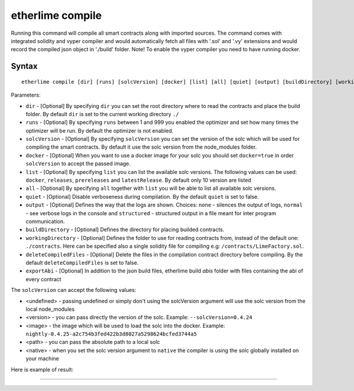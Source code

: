 etherlime compile
*****************


Running this command will compile all smart contracts along with imported sources.
The command comes with integrated solidity and vyper compiler and would automatically fetch all files with '.sol' and '.vy' extensions and would record the compiled json object in './build' folder.
Note! To enable the vyper compiler you need to have running docker.

Syntax
------

::

    etherlime compile [dir] [runs] [solcVersion] [docker] [list] [all] [quiet] [output] [buildDirectory] [workingDirectory] [deleteCompiledFiles]

Parameters:

* ``dir`` - [Optional] By specifying ``dir`` you can set the root directory where to read the contracts and place the build folder. By default ``dir`` is set to the current working directory ``./``
* ``runs`` - [Optional] By specifying ``runs`` between 1 and 999 you enabled the optimizer and set how many times the optimizer will be run. By default the optimizer is not enabled.
* ``solcVersion`` - [Optional] By specifying ``solcVersion`` you can set the version of the solc which will be used for compiling the smart contracts. By default it use the solc version from the node_modules folder.
* ``docker`` - [Optional] When you want to use a docker image for your solc you should set ``docker=true`` in order ``solcVersion`` to accept the passed image.
* ``list`` - [Optional] By specifying ``list`` you can list the available solc versions. The following values can be used: ``docker``, ``releases``, ``prereleases`` and ``latestRelease``. By default only 10 version are listed
* ``all`` - [Optional] By specifying ``all`` together with ``list`` you will be able to list all available solc versions.
* ``quiet`` - [Optional] Disable verboseness during compilation. By the default ``quiet`` is set to false.
* ``output`` - [Optional] Defines the way that the logs are shown. Choices: ``none`` - silences the output of logs, ``normal`` - see verbose logs in the console and ``structured`` - structured output in a file meant for inter program communication.
* ``buildDirectory`` - [Optional] Defines the directory for placing builded contracts.
* ``workingDirectory`` - [Optional] Defines the folder to use for reading contracts from, instead of the default one: ``./contracts``. Here can be specified also a single solidity file for compiling e.g: ``/contracts/LimeFactory.sol``.
* ``deleteCompiledFiles`` - [Optional] Delete the files in the compilation contract directory before compiling. By the default ``deleteCompiledFiles`` is set to false.
* ``exportAbi`` - [Optional] In addition to the json build files, etherlime build `abis` folder with files containing the abi of every contract

The ``solcVersion`` can accept the following values:

* <undefined> - passing undefined or simply don't using the solcVersion argument will use the solc version from the local node_modules
* <version> - you can pass directly the version of the solc. Example: ``--solcVersion=0.4.24``
* <image> - the image which will be used to load the solc into the docker. Example: ``nightly-0.4.25-a2c754b3fed422b3d8027a5298624bcfed3744a5``
* <path> - you can pass the absolute path to a local solc
* <native> - when you set the solc version argument to ``native`` the compiler is using the solc globally installed on your machine

Here is example of result:

|Compilation result|

-----

.. |Compilation result| image:: ../_docs_static/CompilationResult.png
   :target: ../_images/CompilationResult.png
   :width: 500